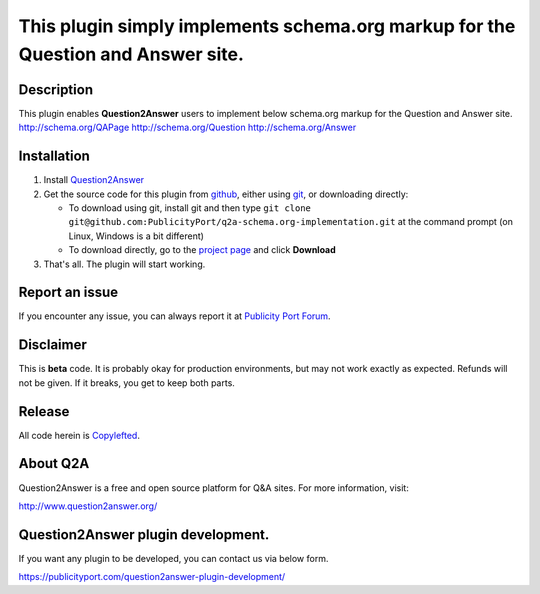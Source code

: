 ==============================
This plugin simply implements schema.org markup for the Question and Answer site.
==============================

-----------
Description
-----------
This plugin enables **Question2Answer** users to implement below schema.org markup for the Question and Answer site.
http://schema.org/QAPage
http://schema.org/Question
http://schema.org/Answer

------------
Installation
------------

#. Install Question2Answer_
#. Get the source code for this plugin from github_, either using git_, or downloading directly:

   - To download using git, install git and then type 
     ``git clone git@github.com:PublicityPort/q2a-schema.org-implementation.git``
     at the command prompt (on Linux, Windows is a bit different)
   - To download directly, go to the `project page`_ and click **Download**

#. That's all. The plugin will start working.

.. _Question2Answer: http://www.question2answer.org/install.php
.. _git: http://git-scm.com/
.. _project page: https://github.com/PublicityPort/q2a-schema.org-implementation
.. _github: https://github.com/PublicityPort/q2a-schema.org-implementation

----------
Report an issue
----------
If you encounter any issue, you can always report it at `Publicity Port Forum`_.

.. _Publicity Port Forum: https://digitalmarketing.q2a.io/

----------
Disclaimer
----------
This is **beta** code.  It is probably okay for production environments, but may not work exactly as expected.  Refunds will not be given.  If it breaks, you get to keep both parts.

-------
Release
-------
All code herein is Copylefted_.

.. _Copylefted: http://en.wikipedia.org/wiki/Copyleft

---------
About Q2A
---------
Question2Answer is a free and open source platform for Q&A sites. For more information, visit:

http://www.question2answer.org/

---------
Question2Answer plugin development.
---------
If you want any plugin to be developed, you can contact us via below form.

https://publicityport.com/question2answer-plugin-development/